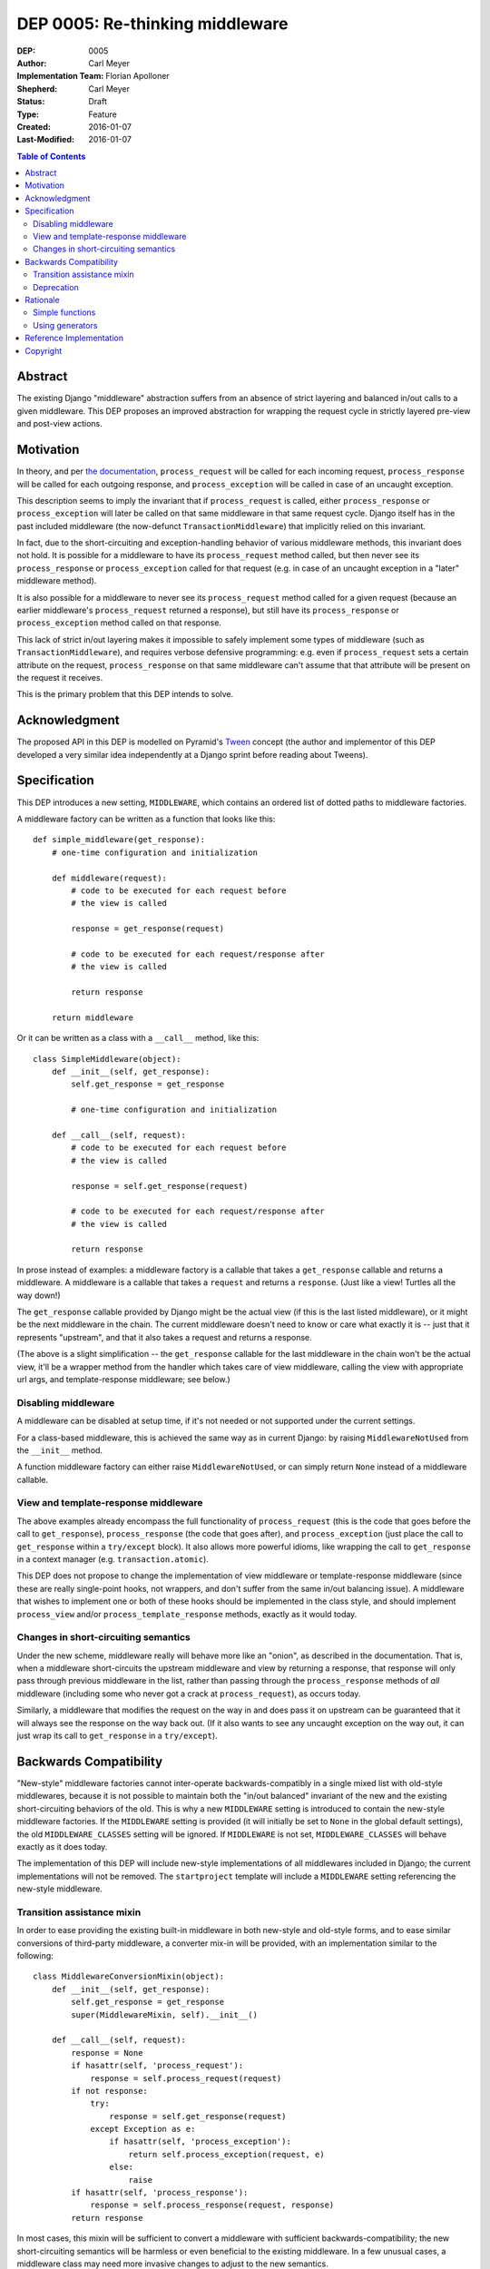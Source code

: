 ================================
DEP 0005: Re-thinking middleware
================================

:DEP: 0005
:Author: Carl Meyer
:Implementation Team: Florian Apolloner
:Shepherd: Carl Meyer
:Status: Draft
:Type: Feature
:Created: 2016-01-07
:Last-Modified: 2016-01-07

.. contents:: Table of Contents
   :depth: 3
   :local:


Abstract
========

The existing Django "middleware" abstraction suffers from an absence of strict
layering and balanced in/out calls to a given middleware. This DEP proposes an
improved abstraction for wrapping the request cycle in strictly layered
pre-view and post-view actions.


Motivation
==========

In theory, and per `the documentation`_, ``process_request`` will be called for
each incoming request, ``process_response`` will be called for each outgoing
response, and ``process_exception`` will be called in case of an uncaught
exception.

This description seems to imply the invariant that if ``process_request`` is
called, either ``process_response`` or ``process_exception`` will later be
called on that same middleware in that same request cycle. Django itself has in
the past included middleware (the now-defunct ``TransactionMiddleware``) that
implicitly relied on this invariant.

In fact, due to the short-circuiting and exception-handling behavior of various
middleware methods, this invariant does not hold. It is possible for a
middleware to have its ``process_request`` method called, but then never see
its ``process_response`` or ``process_exception`` called for that request
(e.g. in case of an uncaught exception in a "later" middleware method).

It is also possible for a middleware to never see its ``process_request``
method called for a given request (because an earlier middleware's
``process_request`` returned a response), but still have its
``process_response`` or ``process_exception`` method called on that response.

This lack of strict in/out layering makes it impossible to safely implement
some types of middleware (such as ``TransactionMiddleware``), and requires
verbose defensive programming: e.g. even if ``process_request`` sets a certain
attribute on the request, ``process_response`` on that same middleware can't
assume that that attribute will be present on the request it receives.

This is the primary problem that this DEP intends to solve.

.. _the documentation: https://docs.djangoproject.com/en/stable/topics/http/middleware/


Acknowledgment
==============

The proposed API in this DEP is modelled on Pyramid's `Tween`_ concept (the
author and implementor of this DEP developed a very similar idea independently
at a Django sprint before reading about Tweens).

.. _Tween: http://docs.pylonsproject.org/projects/pyramid/en/latest/narr/hooks.html#registering-tweens

Specification
=============

This DEP introduces a new setting, ``MIDDLEWARE``, which contains an ordered
list of dotted paths to middleware factories.

A middleware factory can be written as a function that looks like this::

    def simple_middleware(get_response):
        # one-time configuration and initialization

        def middleware(request):
            # code to be executed for each request before
            # the view is called

            response = get_response(request)

            # code to be executed for each request/response after
            # the view is called

            return response

        return middleware

Or it can be written as a class with a ``__call__`` method, like this::

    class SimpleMiddleware(object):
        def __init__(self, get_response):
            self.get_response = get_response

            # one-time configuration and initialization

        def __call__(self, request):
            # code to be executed for each request before
            # the view is called

            response = self.get_response(request)

            # code to be executed for each request/response after
            # the view is called

            return response

In prose instead of examples: a middleware factory is a callable that takes a
``get_response`` callable and returns a middleware. A middleware is a callable
that takes a ``request`` and returns a ``response``. (Just like a view! Turtles
all the way down!)

The ``get_response`` callable provided by Django might be the actual view (if
this is the last listed middleware), or it might be the next middleware in the
chain. The current middleware doesn't need to know or care what exactly it is
-- just that it represents "upstream", and that it also takes a request and
returns a response.

(The above is a slight simplification -- the ``get_response`` callable for the
last middleware in the chain won't be the actual view, it'll be a wrapper
method from the handler which takes care of view middleware, calling the view
with appropriate url args, and template-response middleware; see below.)


Disabling middleware
--------------------

A middleware can be disabled at setup time, if it's not needed or not supported
under the current settings.

For a class-based middleware, this is achieved the same way as in current
Django: by raising ``MiddlewareNotUsed`` from the ``__init__`` method.

A function middleware factory can either raise ``MiddlewareNotUsed``, or can
simply return ``None`` instead of a middleware callable.


View and template-response middleware
-------------------------------------

The above examples already encompass the full functionality of
``process_request`` (this is the code that goes before the call to
``get_response``), ``process_response`` (the code that goes after), and
``process_exception`` (just place the call to ``get_response`` within a
``try/except`` block). It also allows more powerful idioms, like wrapping the
call to ``get_response`` in a context manager (e.g. ``transaction.atomic``).

This DEP does not propose to change the implementation of view middleware or
template-response middleware (since these are really single-point hooks, not
wrappers, and don't suffer from the same in/out balancing issue). A middleware
that wishes to implement one or both of these hooks should be implemented in
the class style, and should implement ``process_view`` and/or
``process_template_response`` methods, exactly as it would today.


Changes in short-circuiting semantics
-------------------------------------

Under the new scheme, middleware really will behave more like an "onion", as
described in the documentation. That is, when a middleware short-circuits the
upstream middleware and view by returning a response, that response will only
pass through previous middleware in the list, rather than passing through the
``process_response`` methods of *all* middleware (including some who never got
a crack at ``process_request``), as occurs today.

Similarly, a middleware that modifies the request on the way in and does pass
it on upstream can be guaranteed that it will always see the response on the
way back out. (If it also wants to see any uncaught exception on the way out,
it can just wrap its call to ``get_response`` in a ``try/except``).


Backwards Compatibility
=======================

"New-style" middleware factories cannot inter-operate backwards-compatibly in a
single mixed list with old-style middlewares, because it is not possible to
maintain both the "in/out balanced" invariant of the new and the existing
short-circuiting behaviors of the old. This is why a new ``MIDDLEWARE`` setting
is introduced to contain the new-style middleware factories. If the
``MIDDLEWARE`` setting is provided (it will initially be set to ``None`` in the
global default settings), the old ``MIDDLEWARE_CLASSES`` setting will be
ignored. If ``MIDDLEWARE`` is not set, ``MIDDLEWARE_CLASSES`` will behave
exactly as it does today.

The implementation of this DEP will include new-style implementations of all
middlewares included in Django; the current implementations will not be
removed. The ``startproject`` template will include a ``MIDDLEWARE`` setting
referencing the new-style middleware.

Transition assistance mixin
---------------------------

In order to ease providing the existing built-in middleware in both new-style
and old-style forms, and to ease similar conversions of third-party middleware,
a converter mix-in will be provided, with an implementation similar to the
following::

    class MiddlewareConversionMixin(object):
        def __init__(self, get_response):
            self.get_response = get_response
            super(MiddlewareMixin, self).__init__()

        def __call__(self, request):
            response = None
            if hasattr(self, 'process_request'):
                response = self.process_request(request)
            if not response:
                try:
                    response = self.get_response(request)
                except Exception as e:
                    if hasattr(self, 'process_exception'):
                        return self.process_exception(request, e)
                    else:
                        raise
            if hasattr(self, 'process_response'):
                response = self.process_response(request, response)
            return response

In most cases, this mixin will be sufficient to convert a middleware with
sufficient backwards-compatibility; the new short-circuiting semantics will be
harmless or even beneficial to the existing middleware. In a few unusual cases,
a middleware class may need more invasive changes to adjust to the new semantics.


Deprecation
-----------

The fallback from a missing ``MIDDLEWARE`` setting to ``MIDDLEWARE_CLASSES``
will be subject to a normal deprecation path. At the conclusion of that
deprecation path, support for the fallback, the old-style middleware
implementations in Django, and the conversion mixin, will be removed.


Rationale
=========

The above specification has the advantage that a very similar scheme is already
in use and battle-tested in another widely-used Python web framework, Pyramid.

Alternatives considered and rejected:

Simple functions
----------------

Earlier drafts of this proposal suggested that a middleware could be
implemented as a simple function that took both ``request`` and
``get_response`` directly, rather than as a factory::

    def simple_middleware(request, get_response):
        # request-munging
        response = get_response(request)
        # response-munging
        return response

This approach turned out to have two disadvantages: it was less
backwards-compatible, because it's not compatible with class-based middleware
(when would a class be instantiated?), and it would be slower, since it
requires Django to construct a new chain of closures for every request, whereas
the factory approach allows the closure chain to be constructed just once and
reused for each request.


Using generators
----------------

It would be possible to eliminate the need to pass in a ``get_response``
callable by turning middleware into generators which would ``yield`` the
request, and then Django would call ``.send(response)`` on the generator object
to pass back in the response. In that case a middleware body might look like this::

    def simple_middleware(request):
        # request-munging
        response = yield request
        # response-munging
        return response

This is clever; probably too clever. In the end it doesn't provide any useful
benefits over the approach proposed above and takes advantage of Python
features that are unfamiliar to many developers (generators that receive
values).


Reference Implementation
========================

The reference implementation work-in-progress (which as of this writing doesn't
yet implement the proposal described here, but rather an earlier iteration) can
be found at https://github.com/django/django/pull/5591/files


Copyright
=========

This document has been placed in the public domain per the Creative Commons
CC0 1.0 Universal license (http://creativecommons.org/publicdomain/zero/1.0/deed).
